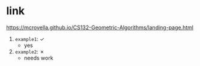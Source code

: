 * link
https://mcrovella.github.io/CS132-Geometric-Algorithms/landing-page.html

1) =example1=: ✓
   + yes
2) =example2=: ✗
   + needs work
